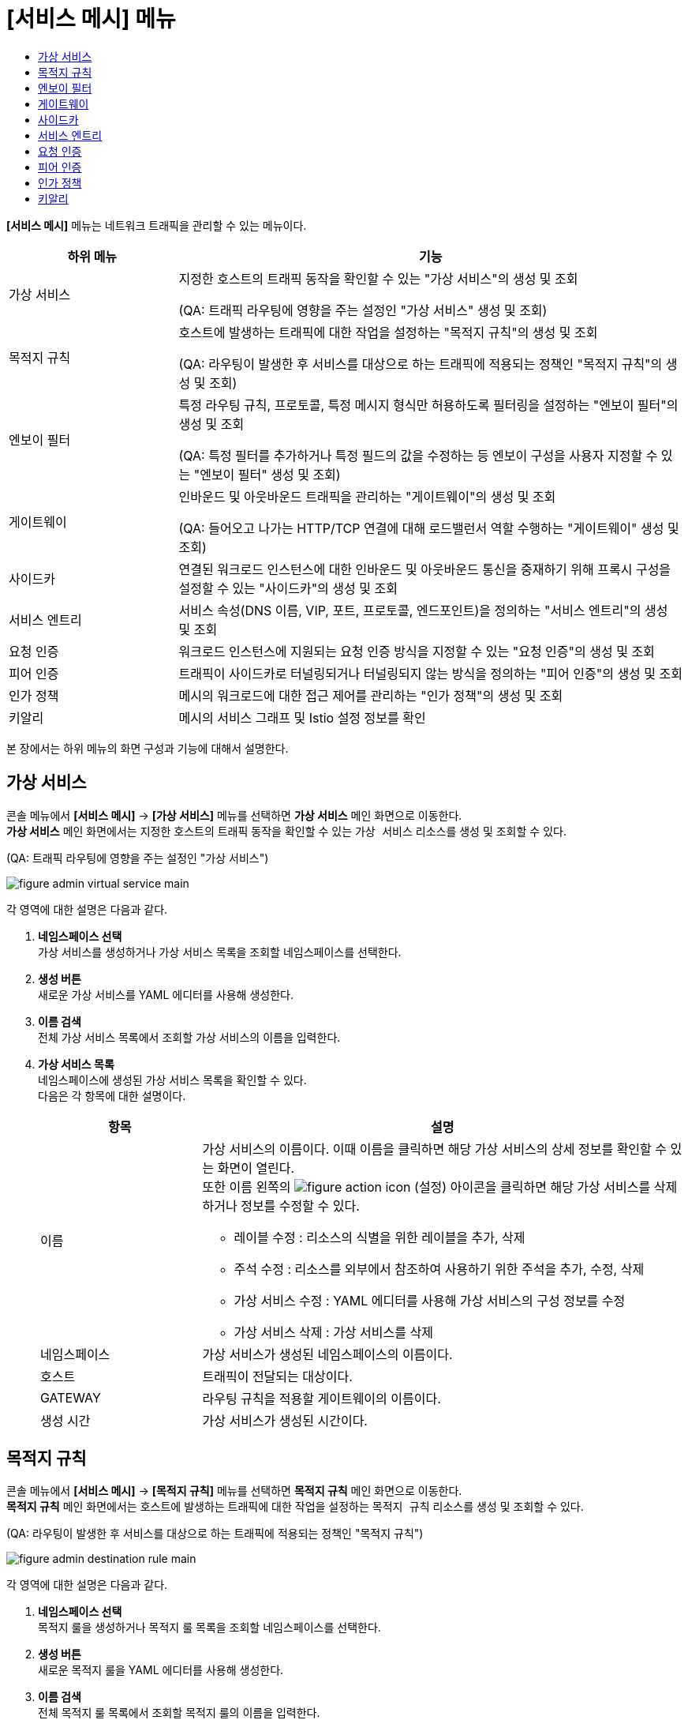 = [서비스 메시] 메뉴
:toc:
:toc-title:

*[서비스 메시]* 메뉴는 네트워크 트래픽을 관리할 수 있는 메뉴이다.
[width="100%",options="header", cols="1,3"]
|====================
|하위 메뉴|기능
|가상 서비스|지정한 호스트의 트래픽 동작을 확인할 수 있는 "가상 서비스"의 생성 및 조회 

(QA: 트래픽 라우팅에 영향을 주는 설정인 "가상 서비스" 생성 및 조회)
|목적지 규칙|호스트에 발생하는 트래픽에 대한 작업을 설정하는 "목적지 규칙"의 생성 및 조회

(QA: 라우팅이 발생한 후 서비스를 대상으로 하는 트래픽에 적용되는 정책인 "목적지 규칙"의 생성 및 조회)
|엔보이 필터|특정 라우팅 규칙, 프로토콜, 특정 메시지 형식만 허용하도록 필터링을 설정하는 "엔보이 필터"의 생성 및 조회

(QA: 특정 필터를 추가하거나 특정 필드의 값을 수정하는 등 엔보이 구성을 사용자 지정할 수 있는 "엔보이 필터" 생성 및 조회)
|게이트웨이|인바운드 및 아웃바운드 트래픽을 관리하는 "게이트웨이"의 생성 및 조회 

(QA: 들어오고 나가는 HTTP/TCP 연결에 대해 로드밸런서 역할 수행하는 "게이트웨이" 생성 및 조회)
|사이드카|연결된 워크로드 인스턴스에 대한 인바운드 및 아웃바운드 통신을 중재하기 위해 프록시 구성을 설정할 수 있는 "사이드카"의 생성 및 조회
|서비스 엔트리|서비스 속성(DNS 이름, VIP, 포트, 프로토콜, 엔드포인트)을 정의하는 "서비스 엔트리"의 생성 및 조회
|요청 인증|워크로드 인스턴스에 지원되는 요청 인증 방식을 지정할 수 있는 "요청 인증"의 생성 및 조회
|피어 인증|트래픽이 사이드카로 터널링되거나 터널링되지 않는 방식을 정의하는 "피어 인증"의 생성 및 조회
|인가 정책|메시의 워크로드에 대한 접근 제어를 관리하는 "인가 정책"의 생성 및 조회
|키알리|메시의 서비스 그래프 및 Istio 설정 정보를 확인
|====================

본 장에서는 하위 메뉴의 화면 구성과 기능에 대해서 설명한다.

== 가상 서비스

콘솔 메뉴에서 *[서비스 메시]* -> *[가상 서비스]* 메뉴를 선택하면 *가상 서비스* 메인 화면으로 이동한다. +
*가상 서비스* 메인 화면에서는 지정한 호스트의 트래픽 동작을 확인할 수 있는 `가상 서비스` 리소스를 생성 및 조회할 수 있다.

(QA: 트래픽 라우팅에 영향을 주는 설정인 "가상 서비스")

//[caption="그림. "] //캡션 제목 변경
[#img-virtual-service-main]
image::../images/figure_admin_virtual_service_main.png[]

각 영역에 대한 설명은 다음과 같다.

<1> *네임스페이스 선택* +
가상 서비스를 생성하거나 가상 서비스 목록을 조회할 네임스페이스를 선택한다.
<2> *생성 버튼* +
새로운 가상 서비스를 YAML 에디터를 사용해 생성한다.
<3> *이름 검색* +
전체 가상 서비스 목록에서 조회할 가상 서비스의 이름을 입력한다.
<4> *가상 서비스 목록* +
네임스페이스에 생성된 가상 서비스 목록을 확인할 수 있다. +
다음은 각 항목에 대한 설명이다.
+
[width="100%",options="header", cols="1,3a"]
|====================
|항목|설명  
|이름|가상 서비스의 이름이다. 이때 이름을 클릭하면 해당 가상 서비스의 상세 정보를 확인할 수 있는 화면이 열린다. +
또한 이름 왼쪽의 
image:../images/figure_action_icon.png[]
(설정) 아이콘을 클릭하면 해당 가상 서비스를 삭제하거나 정보를 수정할 수 있다.

* 레이블 수정 : 리소스의 식별을 위한 레이블을 추가, 삭제
* 주석 수정 : 리소스를 외부에서 참조하여 사용하기 위한 주석을 추가, 수정, 삭제
* 가상 서비스 수정 : YAML 에디터를 사용해 가상 서비스의 구성 정보를 수정
* 가상 서비스 삭제 : 가상 서비스를 삭제
|네임스페이스|가상 서비스가 생성된 네임스페이스의 이름이다.
|호스트|트래픽이 전달되는 대상이다.
|GATEWAY|라우팅 규칙을 적용할 게이트웨이의 이름이다.
|생성 시간|가상 서비스가 생성된 시간이다.
|====================

== 목적지 규칙

콘솔 메뉴에서 *[서비스 메시]* -> *[목적지 규칙]* 메뉴를 선택하면 *목적지 규칙* 메인 화면으로 이동한다. +
*목적지 규칙* 메인 화면에서는 호스트에 발생하는 트래픽에 대한 작업을 설정하는 `목적지 규칙` 리소스를 생성 및 조회할 수 있다.

(QA: 라우팅이 발생한 후 서비스를 대상으로 하는 트래픽에 적용되는 정책인 "목적지 규칙")

//[caption="그림. "] //캡션 제목 변경
[#img-destination-rule-main]
image::../images/figure_admin_destination_rule_main.png[]

각 영역에 대한 설명은 다음과 같다.

<1> *네임스페이스 선택* +
목적지 룰을 생성하거나 목적지 룰 목록을 조회할 네임스페이스를 선택한다.
<2> *생성 버튼* +
새로운 목적지 룰을 YAML 에디터를 사용해 생성한다.
<3> *이름 검색* +
전체 목적지 룰 목록에서 조회할 목적지 룰의 이름을 입력한다.
<4> *목적지 룰 목록* +
네임스페이스에 생성된 목적지 룰 목록을 확인할 수 있다. +
다음은 각 항목에 대한 설명이다.
+
[width="100%",options="header", cols="1,3a"]
|====================
|항목|설명  
|이름|목적지 룰의 이름이다. 이때 이름을 클릭하면 해당 목적지 룰의 상세 정보를 확인할 수 있는 화면이 열린다. +
또한 이름 왼쪽의 
image:../images/figure_action_icon.png[]
(설정) 아이콘을 클릭하면 해당 목적지 룰을 삭제하거나 정보를 수정할 수 있다.

* 레이블 수정 : 리소스의 식별을 위한 레이블을 추가, 삭제
* 주석 수정 : 리소스를 외부에서 참조하여 사용하기 위한 주석을 추가, 수정, 삭제
* 목적지 룰 수정 : YAML 에디터를 사용해 목적지 룰의 구성 정보를 수정
* 목적지 룰 삭제 : 목적지 룰을 삭제
|네임스페이스|목적지 룰이 생성된 네임스페이스의 이름이다.
|호스트|트래픽 정책이 적용될 대상이다.
|생성 시간|목적지 룰이 생성된 시간이다.
|====================

== 엔보이 필터

콘솔 메뉴에서 *[서비스 메시]* -> *[엔보이 필터]* 메뉴를 선택하면 *엔보이 필터* 메인 화면으로 이동한다. +
*엔보이 필터* 메인 화면에서는 특정 라우팅 규칙, 프로토콜, 특정 메시지 형식만 허용하도록 필터링을 설정하는 `엔보이 필터` 리소스를 생성 및 조회할 수 있다.

(QA: 특정 필터를 추가하거나 특정 필드의 값을 수정하는 등 엔보이 구성을 사용자 지정할 수 있는 "엔보이 필터")

//[caption="그림. "] //캡션 제목 변경
[#img-envoy-filter-main]
image::../images/figure_admin_envoy_filter_main.png[]

각 영역에 대한 설명은 다음과 같다.

<1> *네임스페이스 선택* +
엔보이 필터를 생성하거나 엔보이 필터 목록을 조회할 네임스페이스를 선택한다.
<2> *생성 버튼* +
새로운 엔보이 필터를 YAML 에디터를 사용해 생성한다.
<3> *이름 검색* +
전체 엔보이 필터 목록에서 조회할 엔보이 필터의 이름을 입력한다.
<4> *엔보이 필터 목록* +
네임스페이스에 생성된 엔보이 필터 목록을 확인할 수 있다. +
다음은 각 항목에 대한 설명이다.
+
[width="100%",options="header", cols="1,3a"]
|====================
|항목|설명  
|이름|엔보이 필터의 이름이다. 이때 이름을 클릭하면 해당 엔보이 필터의 상세 정보를 확인할 수 있는 화면이 열린다. +
또한 이름 왼쪽의 
image:../images/figure_action_icon.png[]
(설정) 아이콘을 클릭하면 해당 엔보이 필터를 삭제하거나 정보를 수정할 수 있다.

* 레이블 수정 : 리소스의 식별을 위한 레이블을 추가, 삭제
* 주석 수정 : 리소스를 외부에서 참조하여 사용하기 위한 주석을 추가, 수정, 삭제
* 엔보이 필터 수정 : YAML 에디터를 사용해 엔보이 필터의 구성 정보를 수정
* 엔보이 필터 삭제 : 엔보이 필터를 삭제
|네임스페이스|엔보이 필터가 생성된 네임스페이스의 이름이다.
|생성 시간|엔보이 필터가 생성된 시간이다.
|====================

== 게이트웨이

콘솔 메뉴에서 *[서비스 메시]* -> *[게이트웨이]* 메뉴를 선택하면 *게이트웨이* 메인 화면으로 이동한다. +
*게이트웨이* 메인 화면에서는 인바운드 및 아웃바운드 트래픽을 관리하는 `게이트웨이` 리소스를 생성 및 조회할 수 있다.

(QA: 들어오고 나가는 HTTP/TCP 연결에 대해 로드밸런서 역할 수행하는 "게이트웨이")

//[caption="그림. "] //캡션 제목 변경
[#img-gateway-main]
image::../images/figure_admin_gateway_main.png[]

각 영역에 대한 설명은 다음과 같다.

<1> *네임스페이스 선택* +
게이트웨이를 생성하거나 게이트웨이 목록을 조회할 네임스페이스를 선택한다.
<2> *생성 버튼* +
새로운 게이트웨이를 YAML 에디터를 사용해 생성한다.
<3> *이름 검색* +
전체 게이트웨이 목록에서 조회할 게이트웨이의 이름을 입력한다.
<4> *게이트웨이 목록* +
네임스페이스에 생성된 게이트웨이 목록을 확인할 수 있다. +
다음은 각 항목에 대한 설명이다.
+
[width="100%",options="header", cols="1,3a"]
|====================
|항목|설명  
|이름|게이트웨이의 이름이다. 이때 이름을 클릭하면 해당 게이트웨이의 상세 정보를 확인할 수 있는 화면이 열린다. +
또한 이름 왼쪽의 
image:../images/figure_action_icon.png[]
(설정) 아이콘을 클릭하면 해당 게이트웨이를 삭제하거나 정보를 수정할 수 있다.

* 레이블 수정 : 리소스의 식별을 위한 레이블을 추가, 삭제
* 주석 수정 : 리소스를 외부에서 참조하여 사용하기 위한 주석을 추가, 수정, 삭제
* 게이트웨이 수정 : YAML 에디터를 사용해 게이트웨이의 구성 정보를 수정
* 게이트웨이 삭제 : 게이트웨이를 삭제
|네임스페이스|게이트웨이가 생성된 네임스페이스의 이름이다.
|생성 시간|게이트웨이가 생성된 시간이다.
|====================

== 사이드카

콘솔 메뉴에서 *[서비스 메시]* -> *[사이드카]* 메뉴를 선택하면 *사이드카* 메인 화면으로 이동한다. +
*사이드카* 메인 화면에서는 연결된 워크로드 인스턴스에 대한 인바운드 및 아웃바운드 통신을 중재하기 위해 프록시 구성을 설정할 수 있는 `사이드카` 리소스를 생성 및 조회할 수 있다.

//[caption="그림. "] //캡션 제목 변경
[#img-sidecar-main]
image::../images/figure_admin_sidecar_main.png[]

각 영역에 대한 설명은 다음과 같다.

<1> *네임스페이스 선택* +
사이드카를 생성하거나 사이드카 목록을 조회할 네임스페이스를 선택한다.
<2> *생성 버튼* +
새로운 사이드카를 YAML 에디터를 사용해 생성한다.
<3> *이름 검색* +
전체 사이드카 목록에서 조회할 사이드카의 이름을 입력한다.
<4> *사이드카 목록* +
네임스페이스에 생성된 사이드카 목록을 확인할 수 있다. +
다음은 각 항목에 대한 설명이다.
+
[width="100%",options="header", cols="1,3a"]
|====================
|항목|설명  
|이름|사이드카의 이름이다. 이때 이름을 클릭하면 해당 사이드카의 상세 정보를 확인할 수 있는 화면이 열린다. +
또한 이름 왼쪽의 
image:../images/figure_action_icon.png[]
(설정) 아이콘을 클릭하면 해당 사이드카를 삭제하거나 정보를 수정할 수 있다.

* 레이블 수정 : 리소스의 식별을 위한 레이블을 추가, 삭제
* 주석 수정 : 리소스를 외부에서 참조하여 사용하기 위한 주석을 추가, 수정, 삭제
* 사이드카 수정 : YAML 에디터를 사용해 사이드카의 구성 정보를 수정
* 사이드카 삭제 : 사이드카를 삭제
|네임스페이스|사이드카가 생성된 네임스페이스의 이름이다.
|생성 시간|사이드카가 생성된 시간이다.
|====================

== 서비스 엔트리

콘솔 메뉴에서 *[서비스 메시]* -> *[서비스 엔트리]* 메뉴를 선택하면 *서비스 엔트리* 메인 화면으로 이동한다. +
*서비스 엔트리* 메인 화면에서는 서비스 속성(DNS 이름, VIP, 포트, 프로토콜, 엔드포인트)을 정의하는 `서비스 엔트리` 리소스를 생성 및 조회할 수 있다.

//[caption="그림. "] //캡션 제목 변경
[#img-service-entry-main]
image::../images/figure_admin_service_entry_main.png[]

각 영역에 대한 설명은 다음과 같다.

<1> *네임스페이스 선택* +
서비스 엔트리를 생성하거나 서비스 엔트리 목록을 조회할 네임스페이스를 선택한다.
<2> *생성 버튼* +
새로운 서비스 엔트리를 YAML 에디터를 사용해 생성한다.
<3> *이름 검색* +
전체 서비스 엔트리 목록에서 조회할 서비스 엔트리의 이름을 입력한다.
<4> *서비스 엔트리 목록* +
네임스페이스에 생성된 서비스 엔트리 목록을 확인할 수 있다. +
다음은 각 항목에 대한 설명이다.
+
[width="100%",options="header", cols="1,3a"]
|====================
|항목|설명  
|이름|서비스 엔트리의 이름이다. 이때 이름을 클릭하면 해당 서비스 엔트리의 상세 정보를 확인할 수 있는 화면이 열린다. +
또한 이름 왼쪽의 
image:../images/figure_action_icon.png[]
(설정) 아이콘을 클릭하면 해당 서비스 엔트리를 삭제하거나 정보를 수정할 수 있다.

* 레이블 수정 : 리소스의 식별을 위한 레이블을 추가, 삭제
* 주석 수정 : 리소스를 외부에서 참조하여 사용하기 위한 주석을 추가, 수정, 삭제
* 서비스 엔트리 수정 : YAML 에디터를 사용해 서비스 엔트리의 구성 정보를 수정
* 서비스 엔트리 삭제 : 서비스 엔트리를 삭제
|네임스페이스|서비스 엔트리가 생성된 네임스페이스의 이름이다.
|생성 시간|서비스 엔트리가 생성된 시간이다.
|====================

== 요청 인증

콘솔 메뉴에서 *[서비스 메시]* -> *[요청 인증]* 메뉴를 선택하면 *요청 인증* 메인 화면으로 이동한다. +
*요청 인증* 메인 화면에서는 워크로드 인스턴스에 지원되는 요청 인증 방식을 지정할 수 있는 `요청 인증` 리소스를 생성 및 조회할 수 있다.

//[caption="그림. "] //캡션 제목 변경
[#img-request-auth-main]
image::../images/figure_admin_request_auth_main.png[]

각 영역에 대한 설명은 다음과 같다.

<1> *네임스페이스 선택* +
요청 인증을 생성하거나 요청 인증 목록을 조회할 네임스페이스를 선택한다.
<2> *생성 버튼* +
새로운 요청 인증을 YAML 에디터를 사용해 생성한다.
<3> *이름 검색* +
전체 요청 인증 목록에서 조회할 요청 인증의 이름을 입력한다.
<4> *요청 인증 목록* +
네임스페이스에 생성된 요청 인증 목록을 확인할 수 있다. +
다음은 각 항목에 대한 설명이다.
+
[width="100%",options="header", cols="1,3a"]
|====================
|항목|설명  
|이름|요청 인증의 이름이다. 이때 이름을 클릭하면 해당 요청 인증의 상세 정보를 확인할 수 있는 화면이 열린다. +
또한 이름 왼쪽의 
image:../images/figure_action_icon.png[]
(설정) 아이콘을 클릭하면 해당 요청 인증을 삭제하거나 정보를 수정할 수 있다.

* 레이블 수정 : 리소스의 식별을 위한 레이블을 추가, 삭제
* 주석 수정 : 리소스를 외부에서 참조하여 사용하기 위한 주석을 추가, 수정, 삭제
* 요청 인증 수정 : YAML 에디터를 사용해 요청 인증의 구성 정보를 수정
* 요청 인증 삭제 : 요청 인증을 삭제
|네임스페이스|요청 인증이 생성된 네임스페이스의 이름이다.
|생성 시간|요청 인증이 생성된 시간이다.
|====================

== 피어 인증

콘솔 메뉴에서 *[서비스 메시]* -> *[피어 인증]* 메뉴를 선택하면 *피어 인증* 메인 화면으로 이동한다. +
*피어 인증* 메인 화면에서는 트래픽이 사이드카로 터널링되거나 터널링되지 않는 방식을 정의하는 `피어 인증` 리소스를 생성 및 조회할 수 있다.

//[caption="그림. "] //캡션 제목 변경
[#img-peer-auth-main]
image::../images/figure_admin_peer_auth_main.png[]

각 영역에 대한 설명은 다음과 같다.

<1> *네임스페이스 선택* +
피어 인증을 생성하거나 피어 인증 목록을 조회할 네임스페이스를 선택한다.
<2> *생성 버튼* +
새로운 피어 인증을 YAML 에디터를 사용해 생성한다.
<3> *이름 검색* +
전체 피어 인증 목록에서 조회할 피어 인증의 이름을 입력한다.
<4> *피어 인증 목록* +
네임스페이스에 생성된 피어 인증 목록을 확인할 수 있다. +
다음은 각 항목에 대한 설명이다.
+
[width="100%",options="header", cols="1,3a"]
|====================
|항목|설명  
|이름|피어 인증의 이름이다. 이때 이름을 클릭하면 해당 피어 인증의 상세 정보를 확인할 수 있는 화면이 열린다. +
또한 이름 왼쪽의 
image:../images/figure_action_icon.png[]
(설정) 아이콘을 클릭하면 해당 피어 인증을 삭제하거나 정보를 수정할 수 있다.

* 레이블 수정 : 리소스의 식별을 위한 레이블을 추가, 삭제
* 주석 수정 : 리소스를 외부에서 참조하여 사용하기 위한 주석을 추가, 수정, 삭제
* 피어 인증 수정 : YAML 에디터를 사용해 피어 인증의 구성 정보를 수정
* 피어 인증 삭제 : 피어 인증을 삭제
|네임스페이스|피어 인증이 생성된 네임스페이스의 이름이다.
|생성 시간|피어 인증이 생성된 시간이다.
|====================

== 인가 정책

콘솔 메뉴에서 *[서비스 메시]* -> *[인가 정책]* 메뉴를 선택하면 *인가 정책* 메인 화면으로 이동한다. +
*인가 정책* 메인 화면에서는 메시의 워크로드에 대한 접근 제어를 관리하는 `인가 정책` 리소스를 생성 및 조회할 수 있다.

//[caption="그림. "] //캡션 제목 변경
[#img-auth-policy-main]
image::../images/figure_admin_auth_policy_main.png[]

각 영역에 대한 설명은 다음과 같다.

<1> *네임스페이스 선택* +
인가 정책을 생성하거나 인가 정책 목록을 조회할 네임스페이스를 선택한다.
<2> *생성 버튼* +
새로운 인가 정책을 YAML 에디터를 사용해 생성한다.
<3> *이름 검색* +
전체 인가 정책 목록에서 조회할 인가 정책의 이름을 입력한다.
<4> *인가 정책 목록* +
네임스페이스에 생성된 인가 정책 목록을 확인할 수 있다. +
다음은 각 항목에 대한 설명이다.
+
[width="100%",options="header", cols="1,3a"]
|====================
|항목|설명  
|이름|인가 정책의 이름이다. 이때 이름을 클릭하면 해당 인가 정책의 상세 정보를 확인할 수 있는 화면이 열린다. +
또한 이름 왼쪽의 
image:../images/figure_action_icon.png[]
(설정) 아이콘을 클릭하면 해당 인가 정책을 삭제하거나 정보를 수정할 수 있다.

* 레이블 수정 : 리소스의 식별을 위한 레이블을 추가, 삭제
* 주석 수정 : 리소스를 외부에서 참조하여 사용하기 위한 주석을 추가, 수정, 삭제
* 인가 정책 수정 : YAML 에디터를 사용해 인가 정책의 구성 정보를 수정
* 인가 정책 삭제 : 인가 정책을 삭제
|네임스페이스|인가 정책이 생성된 네임스페이스의 이름이다.
|생성 시간|인가 정책이 생성된 시간이다.
|====================

== 키알리

콘솔 메뉴에서 *[서비스 메시]* -> *[키알리]* 메뉴를 선택하면 *키알리* 메인 화면으로 이동한다. +
*키알리* 메인 화면에서는 메시의 서비스 그래프 및 Istio 설정 정보를 확인할 수 있다. 키알리 툴의 사용 방법에 대한 자세한 설명은 link:https://kiali.io/documentation/latest/features/[키알리 설명서]를 참고한다.

//[caption="그림. "] //캡션 제목 변경
[#img-kiali-main]
image::../images/figure_admin_kiali_main.png[]

키알리에서 제공하는 주요 메뉴에 대한 설명은 다음과 같다.

* *Overview* +
네임스페이스 목록 조회
* *Graph* +
istio-proxy가 추가된 컨테이너의 트래픽 이동 그래프 조회
* *Applications* +
네임스페이스 내 istio-proxy가 추가된 애플리케이션 목록 조회
* *Workloads* +
애플리케이션의 워크로드 조회
* *Services* +
애플리케이션의 서비스 조회
* *Istio Config* +
Istio의 구성 정보(가상 서비스, 목적지 룰, 엔보이 필터, 게이트웨이, 사이드카, 서비스 엔트리, 요청 인증, 피어 인증, 인가 정책) 조회